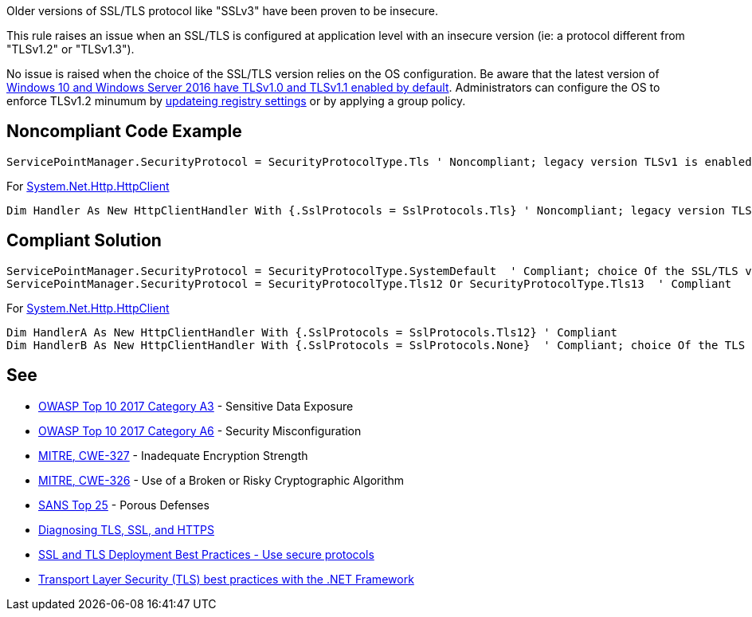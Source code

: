 Older versions of SSL/TLS protocol like "SSLv3" have been proven to be insecure.


This rule raises an issue when an SSL/TLS is configured at application level with an insecure version (ie: a protocol different from "TLSv1.2" or "TLSv1.3").


No issue is raised when the choice of the SSL/TLS version relies on the OS configuration. Be aware that the latest version of https://docs.microsoft.com/en-us/windows/win32/secauthn/protocols-in-tls-ssl\--schannel-ssp-[Windows 10 and Windows Server 2016 have TLSv1.0 and TLSv1.1 enabled by default]. Administrators can configure the OS to enforce TLSv1.2 minumum by https://docs.microsoft.com/en-us/windows-server/security/tls/tls-registry-settings[updateing registry settings] or by applying a group policy.

== Noncompliant Code Example

----
ServicePointManager.SecurityProtocol = SecurityProtocolType.Tls ' Noncompliant; legacy version TLSv1 is enabled
----

For https://docs.microsoft.com/en-us/dotnet/api/system.net.http.httpclient[System.Net.Http.HttpClient]

----
Dim Handler As New HttpClientHandler With {.SslProtocols = SslProtocols.Tls} ' Noncompliant; legacy version TLSv1 Is enabled
----

== Compliant Solution

----
ServicePointManager.SecurityProtocol = SecurityProtocolType.SystemDefault  ' Compliant; choice Of the SSL/TLS versions rely On the OS configuration
ServicePointManager.SecurityProtocol = SecurityProtocolType.Tls12 Or SecurityProtocolType.Tls13  ' Compliant
----

For https://docs.microsoft.com/en-us/dotnet/api/system.net.http.httpclient[System.Net.Http.HttpClient]

----
Dim HandlerA As New HttpClientHandler With {.SslProtocols = SslProtocols.Tls12} ' Compliant
Dim HandlerB As New HttpClientHandler With {.SslProtocols = SslProtocols.None}  ' Compliant; choice Of the TLS versions rely On the OS configuration
----

== See

* https://www.owasp.org/index.php/Top_10-2017_A3-Sensitive_Data_Exposure[OWASP Top 10 2017 Category A3] - Sensitive Data Exposure
* https://www.owasp.org/index.php/Top_10-2017_A6-Security_Misconfiguration[OWASP Top 10 2017 Category A6] - Security Misconfiguration
* http://cwe.mitre.org/data/definitions/326.html[MITRE, CWE-327] - Inadequate Encryption Strength
* http://cwe.mitre.org/data/definitions/327.html[MITRE, CWE-326] - Use of a Broken or Risky Cryptographic Algorithm
* https://www.sans.org/top25-software-errors/#cat3[SANS Top 25] - Porous Defenses
* https://blogs.oracle.com/java-platform-group/diagnosing-tls,-ssl,-and-https[Diagnosing TLS, SSL, and HTTPS]
* https://github.com/ssllabs/research/wiki/SSL-and-TLS-Deployment-Best-Practices#22-use-secure-protocols[SSL and TLS Deployment Best Practices - Use secure protocols]
* https://docs.microsoft.com/en-us/dotnet/framework/network-programming/tls[Transport Layer Security (TLS) best practices with the .NET Framework]
